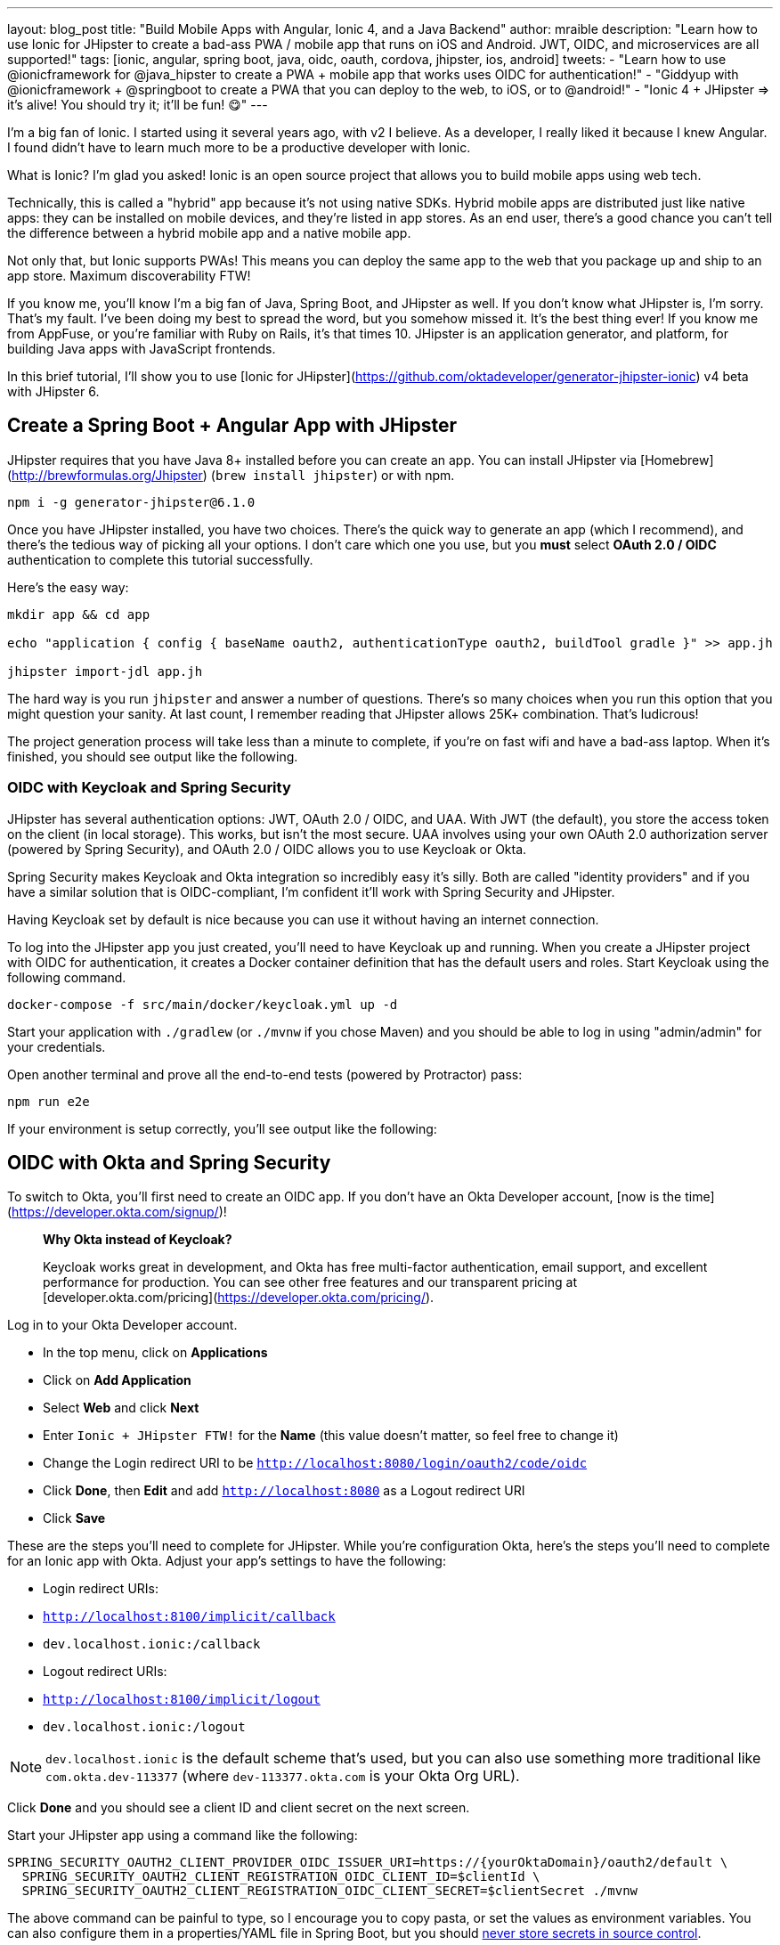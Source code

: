 ---
layout: blog_post
title: "Build Mobile Apps with Angular, Ionic 4, and a Java Backend"
author: mraible
description: "Learn how to use Ionic for JHipster to create a bad-ass PWA / mobile app that runs on iOS and Android. JWT, OIDC, and microservices are all supported!"
tags: [ionic, angular, spring boot, java, oidc, oauth, cordova, jhipster, ios, android]
tweets:
- "Learn how to use @ionicframework for @java_hipster to create a PWA + mobile app that works uses OIDC for authentication!"
- "Giddyup with @ionicframework + @springboot to create a PWA that you can deploy to the web, to iOS, or to @android!"
- "Ionic 4 + JHipster => it's alive! You should try it; it'll be fun! 😋"
---

I'm a big fan of Ionic. I started using it several years ago, with v2 I believe. As a developer, I really liked it because I knew Angular. I found didn't have to learn much more to be a productive developer with Ionic.

What is Ionic? I'm glad you asked! Ionic is an open source project that allows you to build mobile apps using web tech.

Technically, this is called a "hybrid" app because it's not using native SDKs. Hybrid mobile apps are distributed just like native apps: they can be installed on mobile devices, and they're listed in app stores. As an end user, there's a good chance you can't tell the difference between a hybrid mobile app and a native mobile app.

Not only that, but Ionic supports PWAs! This means you can deploy the same app to the web that you package up and ship to an app store. Maximum discoverability FTW!

If you know me, you'll know I'm a big fan of Java, Spring Boot, and JHipster as well. If you don't know what JHipster is, I'm sorry. That's my fault. I've been doing my best to spread the word, but you somehow missed it. It's the best thing ever! If you know me from AppFuse, or you're familiar with Ruby on Rails, it's that times 10. JHipster is an application generator, and platform, for building Java apps with JavaScript frontends.

In this brief tutorial, I'll show you to use [Ionic for JHipster](https://github.com/oktadeveloper/generator-jhipster-ionic) v4 beta with JHipster 6.

== Create a Spring Boot + Angular App with JHipster

JHipster requires that you have Java 8+ installed before you can create an app. You can install JHipster via [Homebrew](http://brewformulas.org/Jhipster) (`brew install jhipster`) or with npm.

[source,shell]
----
npm i -g generator-jhipster@6.1.0
----

Once you have JHipster installed, you have two choices. There's the quick way to generate an app (which I recommend), and there's the tedious way of picking all your options. I don't care which one you use, but you **must** select **OAuth 2.0 / OIDC** authentication to complete this tutorial successfully.

Here's the easy way:

[source,shell]
----
mkdir app && cd app

echo "application { config { baseName oauth2, authenticationType oauth2, buildTool gradle }" >> app.jh

jhipster import-jdl app.jh
----

The hard way is you run `jhipster` and answer a number of questions. There's so many choices when you run this option that you might question your sanity. At last count, I remember reading that JHipster allows 25K+ combination. That's ludicrous!

The project generation process will take less than a minute to complete, if you're on fast wifi and have a bad-ass laptop. When it's finished, you should see output like the following.

// todo

=== OIDC with Keycloak and Spring Security

JHipster has several authentication options: JWT, OAuth 2.0 / OIDC, and UAA. With JWT (the default), you store the access token on the client (in local storage). This works, but isn't the most secure. UAA involves using your own OAuth 2.0 authorization server (powered by Spring Security), and OAuth 2.0 / OIDC allows you to use Keycloak or Okta.

Spring Security makes Keycloak and Okta integration so incredibly easy it's silly. Both are called "identity providers" and if you have a similar solution that is OIDC-compliant, I'm confident it'll work with Spring Security and JHipster.

Having Keycloak set by default is nice because you can use it without having an internet connection.

To log into the JHipster app you just created, you'll need to have Keycloak up and running. When you create a JHipster project with OIDC for authentication, it creates a Docker container definition that has the default users and roles. Start Keycloak using the following command.

[source,shell]
----
docker-compose -f src/main/docker/keycloak.yml up -d
----

Start your application with `./gradlew` (or `./mvnw` if you chose Maven) and you should be able to log in using "admin/admin" for your credentials.

Open another terminal and prove all the end-to-end tests (powered by Protractor) pass:

[source,shell]
----
npm run e2e
----

If your environment is setup correctly, you'll see output like the following:

// todo

== OIDC with Okta and Spring Security

To switch to Okta, you'll first need to create an OIDC app. If you don't have an Okta Developer account, [now is the time](https://developer.okta.com/signup/)!

> **Why Okta instead of Keycloak?**
>
> Keycloak works great in development, and Okta has free multi-factor authentication, email support, and excellent performance for production. You can see other free features and our transparent pricing at [developer.okta.com/pricing](https://developer.okta.com/pricing/).

Log in to your Okta Developer account.

* In the top menu, click on **Applications**
* Click on **Add Application**
* Select **Web** and click **Next**
* Enter `Ionic + JHipster FTW!` for the **Name** (this value doesn't matter, so feel free to change it)
* Change the Login redirect URI to be `http://localhost:8080/login/oauth2/code/oidc`
* Click **Done**, then **Edit** and add `http://localhost:8080` as a Logout redirect URI
* Click **Save**

These are the steps you'll need to complete for JHipster. While you're configuration Okta, here's the steps you'll need to complete for an Ionic app with Okta. Adjust your app's settings to have the following:

* Login redirect URIs:
  * `http://localhost:8100/implicit/callback`
  * `dev.localhost.ionic:/callback`
* Logout redirect URIs:
  * `http://localhost:8100/implicit/logout`
  * `dev.localhost.ionic:/logout`

NOTE: `dev.localhost.ionic` is the default scheme that's used, but you can also use something more traditional like `com.okta.dev-113377` (where `dev-113377.okta.com` is your Okta Org URL).

Click **Done** and you should see a client ID and client secret on the next screen.

Start your JHipster app using a command like the following:

[source,shell]
----
SPRING_SECURITY_OAUTH2_CLIENT_PROVIDER_OIDC_ISSUER_URI=https://{yourOktaDomain}/oauth2/default \
  SPRING_SECURITY_OAUTH2_CLIENT_REGISTRATION_OIDC_CLIENT_ID=$clientId \
  SPRING_SECURITY_OAUTH2_CLIENT_REGISTRATION_OIDC_CLIENT_SECRET=$clientSecret ./mvnw
----

The above command can be painful to type, so I encourage you to copy pasta, or set the values as environment variables. You can also configure them in a properties/YAML file in Spring Boot, but you should link:/blog/2018/07/30/10-ways-to-secure-spring-boot#8-store-secrets-securely[never store secrets in source control].

You'll also need to adjust your Okta authorization server to include a `groups` claim.

On Okta, navigate to **Users** > **Groups**. Create `ROLE_ADMIN` and `ROLE_USER` groups and add your account to them.

Navigate to **API** > **Authorization Servers**, click the **Authorization Servers** tab and edit the default one. Click the **Claims** tab and **Add Claim**. Name it "groups" or "roles" and include it in the ID Token. Set the value type to "Groups" and set the filter to be a Regex of `.*`. Click **Create**.

image::{% asset_path 'blog/java-12-jhipster-6/add-claim.png' %}[alt=Add Claim,width=600,align=center]

Navigate to `http://localhost:8080`, click **sign in** and you'll be redirected to Okta to log in.

{% img blog/jhipster-ionic/okta-login.png alt:"Okta Login" width:"800" %}{: .center-image }

Enter the credentials you used to signup for your account, and you should be redirected back to your JHipster app.

{% img blog/jhipster-ionic/jhipster-authenticated.png alt:"JHipster Authenticated" width:"800" %}{: .center-image }

=== Generate Entities for a Photo Gallery

In this example, I'll show you how to create a photo gallery that you can upload pictures too. Kinda like Flickr, but waaayyyy more primitive.

JHipster has a JDL (JHipster Domain Language) feature that allows you to model the data in your app, and generate entities from it. You can use its https://start.jhipster.tech/jdl-studio/[JDL Studio] feature to do this online and save it locally once you've finished.

I created a data model for this app that has an `Album`, `Photo`, and `Tag` entities and set up relationships between them. Below is a screenshot of what it looks like in JDL Studio.

image::{% asset_path 'blog/java-microservices-cloud-config/jhipster-okta-login.png' %}[alt=JHipster Okta Login,width=800,align=center]

Copy the JDL below and save it in a `photos.jh` file in the root directory of your project.

[source]
----
entity Album {
	title String required,
	description TextBlob,
	created Instant
}

entity Photo {
	title String required,
  description TextBlob,
  image ImageBlob required,
  height Integer,
  width Integer,
  taken Instant,
  uploaded Instant
}

entity Tag {
	name String required minlength(2)
}

relationship ManyToOne {
	Album{user(login)} to User,
	Photo{album(title)} to Album
}

relationship ManyToMany {
	Photo{tag(name)} to Tag{photo}
}

paginate Album with pagination
paginate Photo, Tag with infinite-scroll
----

You can generate entities and CRUD code (Java for Spring Boot; TypeScript and HTML for Angular) using the following command:

[source,shell]
----
jhipster import-jdl photos.jh
----

This process will create https://www.liquibase.org/[Liquibase] changelog files (to create your database tables), entities, repositories, Spring MVC controllers, and all the Angular code that's necessary to create, read, update, and delete your data objects. It'll even generate Jest unit tests and Protractor end-to-end tests!

// todo: verify ^^

After the process completes, you can restart your app, and confirm that all your entities exist (and work) under the **Entities** menu.

By now, you can see that JHipster is pretty powerful. It recognized that you had an `image` property of `ImageBlob` type and automatically created the code to upload and store images in your database! _Yeehaw!_

== Develop a Mobile App with Ionic

Getting started with Ionic for JHipster is similar to JHipster. You simply have to install the Ionic CLI, Yeoman, the module itself, and run a command to create the app.

[source,shell]
----
npm i -g generator-jhipster-ionic@4.0.0 ionic@5.0.3 yo
yo jhipster-ionic
----

If you have your `app` application at `~/app`, you should run this command from your home directory (`~`). Ionic for JHipster will prompt you for the location of your backend application. Use `mobile` for your app's name and choose "Yes" when asked to integrate with Cordova.

Run the following commands to start your Ionic app.

[source,shell]
----
cd mobile
ionic serve
----

You'll see a screen with a sign-in button. Click on it, and you'll be redirected to Okta to authenticate.

{% img blog/jhipster-ionic/ionic-welcome.png alt:"Ionic Welcome" width:"400" %}
{% img blog/jhipster-ionic/ionic-okta-login.png alt:"Ionic Authenticated" width:"400" %}

Now that you know authentication works, you can use the entity generator to generate Ionic pages for your data model. Run the following commands (in your `~/mobile` directory) to generate screens for your entities.

[source,shell]
----
yo jhipster-ionic:entity album
yo jhipster-ionic:entity photo
yo jhipster-ionic:entity tag
[source,shell]
----

// todo: spend an hour trying to get import-jdl to work

Enter `../app` as the path to your existing application. When prompted to regenerate entities and overwrite files, type "Y".

Restart the blog app, then run the Ionic app with `ionic cordova emulate ios`. You should be able to log in to your Ionic app, tap **Entities** and view the list of blogs.

| {% img blog/jhipster-ionic/emulator-welcome.png alt:"Emulator Welcome" width:"300" %} | {% img blog/jhipster-ionic/emulator-entities.png alt:"Emulator Entities" width:"300" %} | {% img blog/jhipster-ionic/emulator-no-blogs.png alt:"Emulator No Blogs" width:"300" %} |

Add an album in the JHipster app at http://localhost:8080.

{% img blog/jhipster-ionic/first-blog.png alt:"First Blog" width:"800" %}{: .center-image }

To see this new album in your Ionic app, pull down with your mouse to simulate the pull-to-refresh gesture on a phone. Looky there - it works!

{% img blog/jhipster-ionic/emulator-first-blog.png alt:"Emulator First Blog" width:"500" %}{: .center-image }

You can try adding a second entry by clicking the + sign in the top right corner. If the keyboard doesn't show when you click on a field, navigate to **Hardware** > **Keyboard** > **Toggle Software Keyboard**.

== Learn More About Ionic 4 and JHipster 6

I've written a thing or two about JHipster and Ionic on this blog. If you'd like to see how to deploy your Ionic app to a mobile device, I recommend reading the link:/post/from/scotch[deploy to a mobile device](/blog/2017/05/17/develop-a-mobile-app-with-ionic-and-spring-boot#deploy-to-a-mobile-device) section of [Tutorial: Develop a Mobile App With Ionic and Spring Boot](/blog/2017/05/17/develop-a-mobile-app-with-ionic-and-spring-boot). I showed how to add OIDC authentication to an Ionic app in [Build an Ionic App with User Authentication](https://developer.okta.com/blog/2017/08/22/build-an-ionic-app-with-user-authentication).

You can find the source code for the application developed in this post at <https://github.com/oktadeveloper/okta-ionic4-jhipster-example>.

See the following posts for information on building microservices with JHipster and to learn more about its OIDC support.

* [Develop and Deploy Microservices with JHipster](/blog/2017/06/20/develop-microservices-with-jhipster)
* [Use OpenID Connect Support with JHipster](/blog/2017/10/20/oidc-with-jhipster)

Give [@oktadev](https://twitter.com/mraible) a follow on Twitter if you liked this tutorial. If you have any questions, please leave a comment or post your question to [Stack Overflow](https://www.stackoverflow.com) with a `jhipster` tag.
